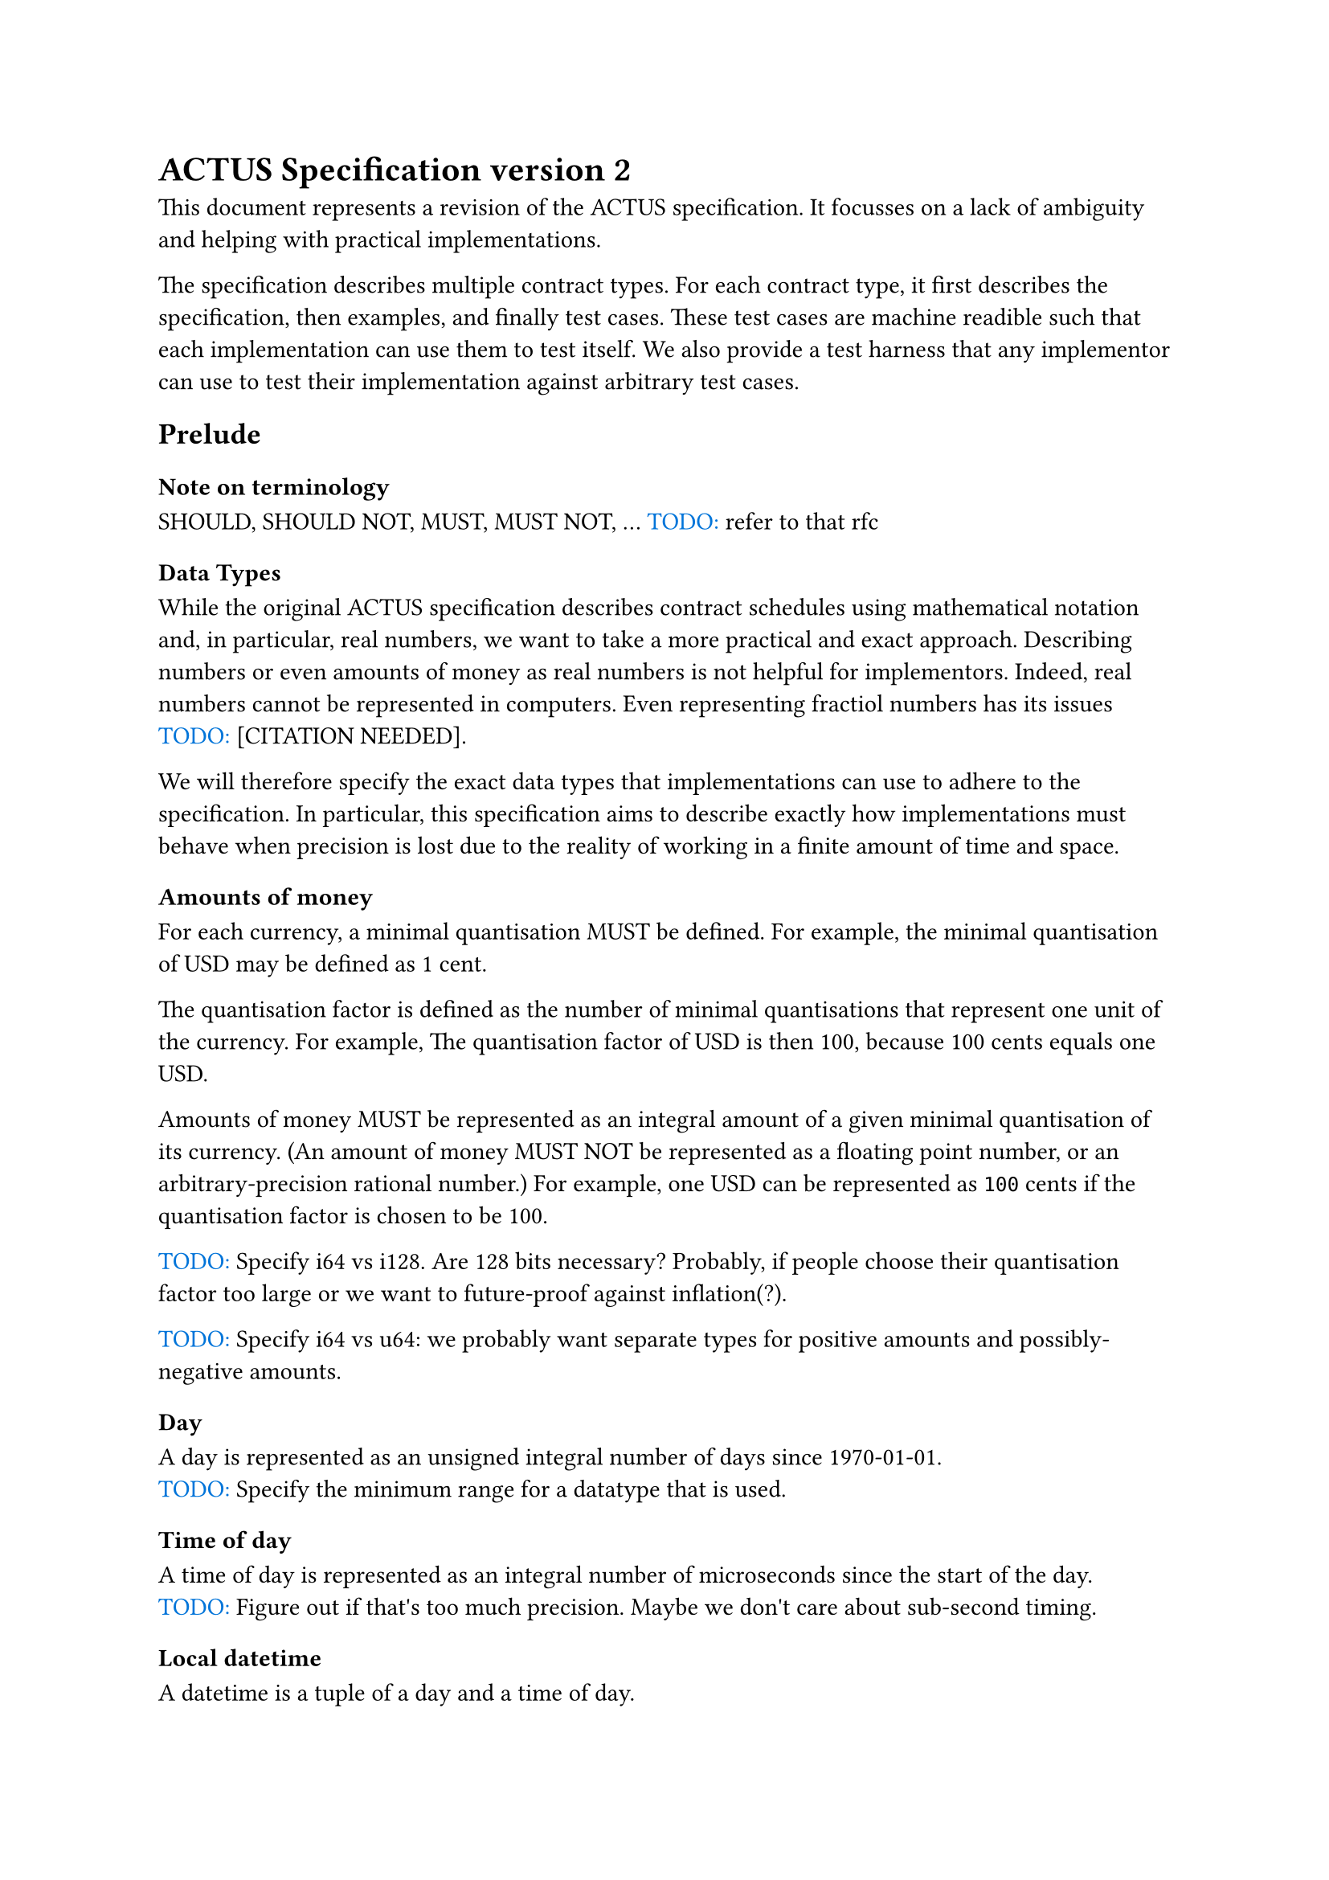 = ACTUS Specification version 2

This document represents a revision of the ACTUS specification.
It focusses on a lack of ambiguity and helping with practical implementations. 

The specification describes multiple contract types.
For each contract type, it first describes the specification, then examples, and finally test cases.
These test cases are machine readible such that each implementation can use them to test itself.
We also provide a test harness that any implementor can use to test their implementation against arbitrary test cases.

#let todo(str) = box({
  text(blue, "TODO: ")
  text(str)
})
#let citation_needed = todo("[CITATION NEEDED]")

== Prelude

=== Note on terminology

#let should = text("SHOULD")
#let should_not = text("SHOULD NOT")
#let must = text("MUST")
#let must_not = text("MUST NOT")
#should, #should_not, #must, #must_not, ... #todo("refer to that rfc")

=== Data Types

While the original ACTUS specification describes contract schedules using mathematical notation and, in particular, real numbers, we want to take a more practical and exact approach.
Describing numbers or even amounts of money as real numbers is not helpful for implementors.
Indeed, real numbers cannot be represented in computers.
Even representing fractiol numbers has its issues #citation_needed.

We will therefore specify the exact data types that implementations can use to adhere to the specification.
In particular, this specification aims to describe exactly how implementations must behave when precision is lost due to the reality of working in a finite amount of time and space.

==== Amounts of money

For each currency, a minimal quantisation #must be defined.
For example, the minimal quantisation of USD may be defined as 1 cent.

The quantisation factor is defined as the number of minimal quantisations that represent one unit of the currency.
For example, The quantisation factor of USD is then 100, because 100 cents equals one USD.

Amounts of money #must be represented as an integral amount of a given minimal quantisation of its currency.
(An amount of money #must_not be represented as a floating point number, or an arbitrary-precision rational number.)
For example, one USD can be represented as `100` cents if the quantisation factor is chosen to be 100.

#todo("Specify i64 vs i128. Are 128 bits necessary? Probably, if people choose their quantisation factor too large or we want to future-proof against inflation(?).")

#todo("Specify i64 vs u64: we probably want separate types for positive amounts and possibly-negative amounts.")

==== Day

A day is represented as an unsigned integral number of days since 1970-01-01.
#todo("Specify the minimum range for a datatype that is used.")

==== Time of day

A time of day is represented as an integral number of microseconds since the start of the day.
#todo("Figure out if that's too much precision. Maybe we don't care about sub-second timing.")

==== Local datetime

A datetime is a tuple of a day and a time of day.

==== Timezone offset

A timezone offset is represented as an integral number of minutes away from UTC #todo("Double-check that it's UTC and not GMT?")
Note that a timezone offset is only valid within a timezone at a given time

==== Timezone

A timezone, in theory, is a function from local datetimes without timezone offset, to timezone offsets.
#todo("Refer to the timezone database to describe how this mapping works in practice")
